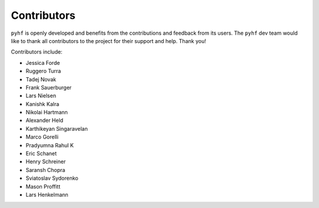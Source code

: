 Contributors
============

``pyhf`` is openly developed and benefits from the contributions and feedback
from its users.
The ``pyhf`` dev team would like to thank all contributors to the project for
their support and help.
Thank you!

Contributors include:

- Jessica Forde
- Ruggero Turra
- Tadej Novak
- Frank Sauerburger
- Lars Nielsen
- Kanishk Kalra
- Nikolai Hartmann
- Alexander Held
- Karthikeyan Singaravelan
- Marco Gorelli
- Pradyumna Rahul K
- Eric Schanet
- Henry Schreiner
- Saransh Chopra
- Sviatoslav Sydorenko
- Mason Proffitt
- Lars Henkelmann
